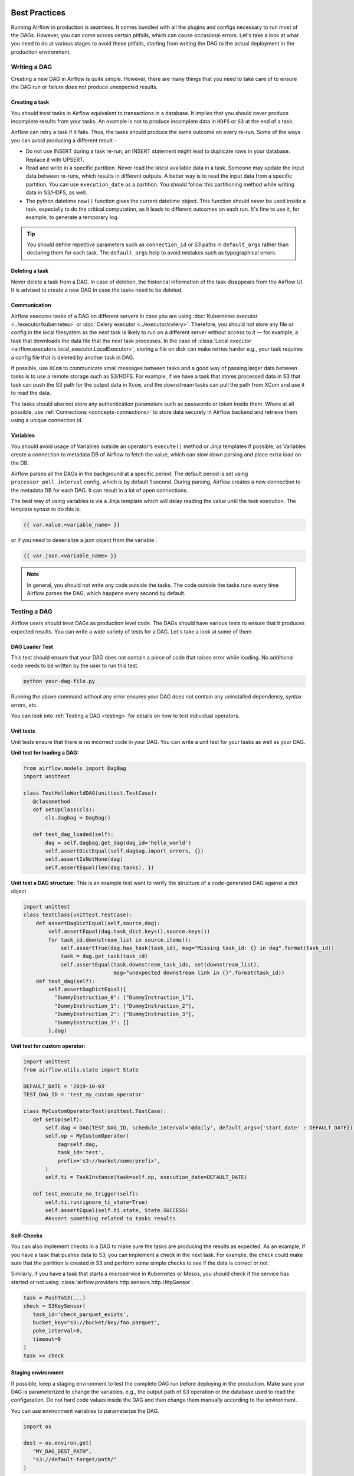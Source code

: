  .. Licensed to the Apache Software Foundation (ASF) under one
    or more contributor license agreements.  See the NOTICE file
    distributed with this work for additional information
    regarding copyright ownership.  The ASF licenses this file
    to you under the Apache License, Version 2.0 (the
    "License"); you may not use this file except in compliance
    with the License.  You may obtain a copy of the License at

 ..   http://www.apache.org/licenses/LICENSE-2.0

 .. Unless required by applicable law or agreed to in writing,
    software distributed under the License is distributed on an
    "AS IS" BASIS, WITHOUT WARRANTIES OR CONDITIONS OF ANY
    KIND, either express or implied.  See the License for the
    specific language governing permissions and limitations
    under the License.

Best Practices
==============

Running Airflow in production is seamless. It comes bundled with all the plugins and configs
necessary to run most of the DAGs. However, you can come across certain pitfalls, which can cause occasional errors.
Let's take a look at what you need to do at various stages to avoid these pitfalls, starting from writing the DAG
to the actual deployment in the production environment.


Writing a DAG
^^^^^^^^^^^^^^
Creating a new DAG in Airflow is quite simple. However, there are many things that you need to take care of
to ensure the DAG run or failure does not produce unexpected results.

Creating a task
---------------

You should treat tasks in Airflow equivalent to transactions in a database. It implies that you should never produce
incomplete results from your tasks. An example is not to produce incomplete data in ``HDFS`` or ``S3`` at the end of a task.

Airflow can retry a task if it fails. Thus, the tasks should produce the same outcome on every re-run.
Some of the ways you can avoid producing a different result -

* Do not use INSERT during a task re-run, an INSERT statement might lead to duplicate rows in your database.
  Replace it with UPSERT.
* Read and write in a specific partition. Never read the latest available data in a task.
  Someone may update the input data between re-runs, which results in different outputs.
  A better way is to read the input data from a specific partition. You can use ``execution_date`` as a partition.
  You should follow this partitioning method while writing data in S3/HDFS, as well.
* The python datetime ``now()`` function gives the current datetime object.
  This function should never be used inside a task, especially to do the critical computation, as it leads to different outcomes on each run.
  It's fine to use it, for example, to generate a temporary log.

.. tip::

    You should define repetitive parameters such as ``connection_id`` or S3 paths in ``default_args`` rather than declaring them for each task.
    The ``default_args`` help to avoid mistakes such as typographical errors.


Deleting a task
----------------

Never delete a task from a DAG. In case of deletion, the historical information of the task disappears from the Airflow UI.
It is advised to create a new DAG in case the tasks need to be deleted.


Communication
--------------

Airflow executes tasks of a DAG on different servers in case you are using :doc:`Kubernetes executor <../executor/kubernetes>` or :doc:`Celery executor <../executor/celery>`.
Therefore, you should not store any file or config in the local filesystem as the next task is likely to run on a different server without access to it — for example, a task that downloads the data file that the next task processes.
In the case of :class:`Local executor <airflow.executors.local_executor.LocalExecutor>`,
storing a file on disk can make retries harder e.g., your task requires a config file that is deleted by another task in DAG.

If possible, use ``XCom`` to communicate small messages between tasks and a good way of passing larger data between tasks is to use a remote storage such as S3/HDFS.
For example, if we have a task that stores processed data in S3 that task can push the S3 path for the output data in ``Xcom``,
and the downstream tasks can pull the path from XCom and use it to read the data.

The tasks should also not store any authentication parameters such as passwords or token inside them.
Where at all possible, use :ref:`Connections <concepts-connections>` to store data securely in Airflow backend and retrieve them using a unique connection id.


Variables
---------

You should avoid usage of Variables outside an operator's ``execute()`` method or Jinja templates if possible,
as Variables create a connection to metadata DB of Airflow to fetch the value, which can slow down parsing and place extra load on the DB.

Airflow parses all the DAGs in the background at a specific period.
The default period is set using ``processor_poll_interval`` config, which is by default 1 second. During parsing, Airflow creates a new connection to the metadata DB for each DAG.
It can result in a lot of open connections.

The best way of using variables is via a Jinja template which will delay reading the value until the task execution. The template synaxt to do this is:

.. code::

    {{ var.value.<variable_name> }}

or if you need to deserialize a json object from the variable :

.. code::

    {{ var.json.<variable_name> }}


.. note::

    In general, you should not write any code outside the tasks. The code outside the tasks runs every time Airflow parses the DAG, which happens every second by default.


Testing a DAG
^^^^^^^^^^^^^

Airflow users should treat DAGs as production level code. The DAGs should have various tests to ensure that it produces expected results.
You can write a wide variety of tests for a DAG. Let's take a look at some of them.

DAG Loader Test
---------------

This test should ensure that your DAG does not contain a piece of code that raises error while loading.
No additional code needs to be written by the user to run this test.

.. code::

 python your-dag-file.py

Running the above command without any error ensures your DAG does not contain any uninstalled dependency, syntax errors, etc.

You can look into :ref:`Testing a DAG <testing>` for details on how to test individual operators.

Unit tests
-----------

Unit tests ensure that there is no incorrect code in your DAG. You can write a unit test for your tasks as well as your DAG.

**Unit test for loading a DAG:**

.. code::

 from airflow.models import DagBag
 import unittest

 class TestHelloWorldDAG(unittest.TestCase):
    @classmethod
    def setUpClass(cls):
        cls.dagbag = DagBag()

    def test_dag_loaded(self):
        dag = self.dagbag.get_dag(dag_id='hello_world')
        self.assertDictEqual(self.dagbag.import_errors, {})
        self.assertIsNotNone(dag)
        self.assertEqual(len(dag.tasks), 1)

**Unit test a DAG structure:**
This is an example test want to verify the structure of a code-generated DAG against a dict object

.. code::

 import unittest
 class testClass(unittest.TestCase):
     def assertDagDictEqual(self,source,dag):
         self.assertEqual(dag.task_dict.keys(),source.keys())
         for task_id,downstream_list in source.items():
             self.assertTrue(dag.has_task(task_id), msg="Missing task_id: {} in dag".format(task_id))
             task = dag.get_task(task_id)
             self.assertEqual(task.downstream_task_ids, set(downstream_list),
                              msg="unexpected downstream link in {}".format(task_id))
     def test_dag(self):
         self.assertDagDictEqual({
           "DummyInstruction_0": ["DummyInstruction_1"],
           "DummyInstruction_1": ["DummyInstruction_2"],
           "DummyInstruction_2": ["DummyInstruction_3"],
           "DummyInstruction_3": []
         },dag)

**Unit test for custom operator:**

.. code::

 import unittest
 from airflow.utils.state import State

 DEFAULT_DATE = '2019-10-03'
 TEST_DAG_ID = 'test_my_custom_operator'

 class MyCustomOperatorTest(unittest.TestCase):
    def setUp(self):
        self.dag = DAG(TEST_DAG_ID, schedule_interval='@daily', default_args={'start_date' : DEFAULT_DATE})
        self.op = MyCustomOperator(
            dag=self.dag,
            task_id='test',
            prefix='s3://bucket/some/prefix',
        )
        self.ti = TaskInstance(task=self.op, execution_date=DEFAULT_DATE)

    def test_execute_no_trigger(self):
        self.ti.run(ignore_ti_state=True)
        self.assertEqual(self.ti.state, State.SUCCESS)
        #Assert something related to tasks results

Self-Checks
------------

You can also implement checks in a DAG to make sure the tasks are producing the results as expected.
As an example, if you have a task that pushes data to S3, you can implement a check in the next task. For example, the check could
make sure that the partition is created in S3 and perform some simple checks to see if the data is correct or not.


Similarly, if you have a task that starts a microservice in Kubernetes or Mesos, you should check if the service has started or not using :class:`airflow.providers.http.sensors.http.HttpSensor`.

.. code::

 task = PushToS3(...)
 check = S3KeySensor(
    task_id='check_parquet_exists',
    bucket_key="s3://bucket/key/foo.parquet",
    poke_interval=0,
    timeout=0
 )
 task >> check



Staging environment
--------------------

If possible, keep a staging environment to test the complete DAG run before deploying in the production.
Make sure your DAG is parameterized to change the variables, e.g., the output path of S3 operation or the database used to read the configuration.
Do not hard code values inside the DAG and then change them manually according to the environment.

You can use environment variables  to parameterize the DAG.

.. code::

 import os

 dest = os.environ.get(
    "MY_DAG_DEST_PATH",
    "s3://default-target/path/"
 )

Deployment in Production
^^^^^^^^^^^^^^^^^^^^^^^^^
Once you have completed all the mentioned checks, it is time to deploy your DAG in production.
To do this, first, you need to make sure that the Airflow is itself production-ready.
Let's see what precautions you need to take.


Database backend
----------------

Airflow comes with an ``SQLite`` backend by default. It allows the user to run Airflow without any external database.
However, such a setup is meant to be for testing purposes only. Running the default setup can lead to data loss in multiple scenarios.
If you want to run Airflow in production, make sure you :doc:`configure the backend <howto/initialize-database>` to be an external database such as PostgreSQL or MySQL.

You can change the backend using the following config

.. code:: ini

 [core]
 sql_alchemy_conn = my_conn_string

Once you have changed the backend, airflow needs to create all the tables required for operation.
Create an empty DB and give airflow's user the permission to ``CREATE/ALTER`` it.
Once that is done, you can run -

.. code::

 airflow db upgrade

``upgrade`` keeps track of migrations already applies, so it's safe to run as often as you need.

.. note::

 Do not use ``airflow db init`` as it can create a lot of default connection, charts, etc. which are not required in production DB.


Multi-Node Cluster
-------------------

Airflow uses :class:`airflow.executors.sequential_executor.SequentialExecutor` by default. However, by its nature, the user is limited to executing at most
one task at a time. ``Sequential Executor`` also pauses the scheduler when it runs a task, hence not recommended in a production setup.
You should use :class:`Local executor <airflow.executors.local_executor.LocalExecutor>` for a single machine.
For multi-node setup, you should use :doc:`Kubernetes executor <../executor/kubernetes>` or :doc:`Celery executor <../executor/celery>`.


Once you have configured the executor, it is necessary to make sure that every node in the cluster contains the same configuration and dags.
Airflow only sends simple instructions such as "execute task X of dag Y" but does not send any dag files or configuration. You can use a simple cronjob or
any other mechanism to sync DAGs and configs across your nodes, e.g., checkout DAGs from git repo every 5 minutes on all nodes.


Logging
--------

If you are using disposable nodes in your cluster, configure the log storage to be a distributed file system (DFS) such as ``S3`` and ``GCS``, or external services such as
Stackdriver Logging, Elasticsearch or Amazon CloudWatch.
This way, the logs are available even after the node goes down or gets replaced. See :doc:`howto/write-logs` for configurations.

.. note::

    The logs only appear in your DFS after the task has finished. You can view the logs while the task is running in UI itself.


Configuration
--------------

Airflow comes bundles with a default ``airflow.cfg`` configuration file.
You should use environment variables for configurations that change across deployments
e.g. metadata DB, password. You can do it using the format ``$AIRFLOW__{SECTION}__{KEY}``

.. code::

 AIRFLOW__CORE__SQL_ALCHEMY_CONN=my_conn_id
 AIRFLOW__WEBSERVER__BASE_URL=http://host:port

Some configurations such as Airflow Backend connection URI can be derived from bash commands as well:

.. code::

 sql_alchemy_conn_cmd = bash_command_to_run


Scheduler Uptime
-----------------

Airflow users have for a long time been affected by a
`core Airflow bug <https://issues.apache.org/jira/browse/AIRFLOW-401>`_
that causes the scheduler to hang without a trace.

Until fully resolved, you can mitigate a few ways:

* Set a reasonable run_duration setting in your ``airflow.cfg``. `Example config <https://github.com/astronomer/airflow-chart/blob/63bc503c67e2cd599df0b6f831d470d09bad7ee7/templates/configmap.yaml#L44>`_.
* Add an ``exec`` style health check to your helm charts on the scheduler deployment to fail if the scheduler has not heartbeat in a while. `Example health check definition <https://github.com/astronomer/helm.astronomer.io/pull/200/files>`_.
